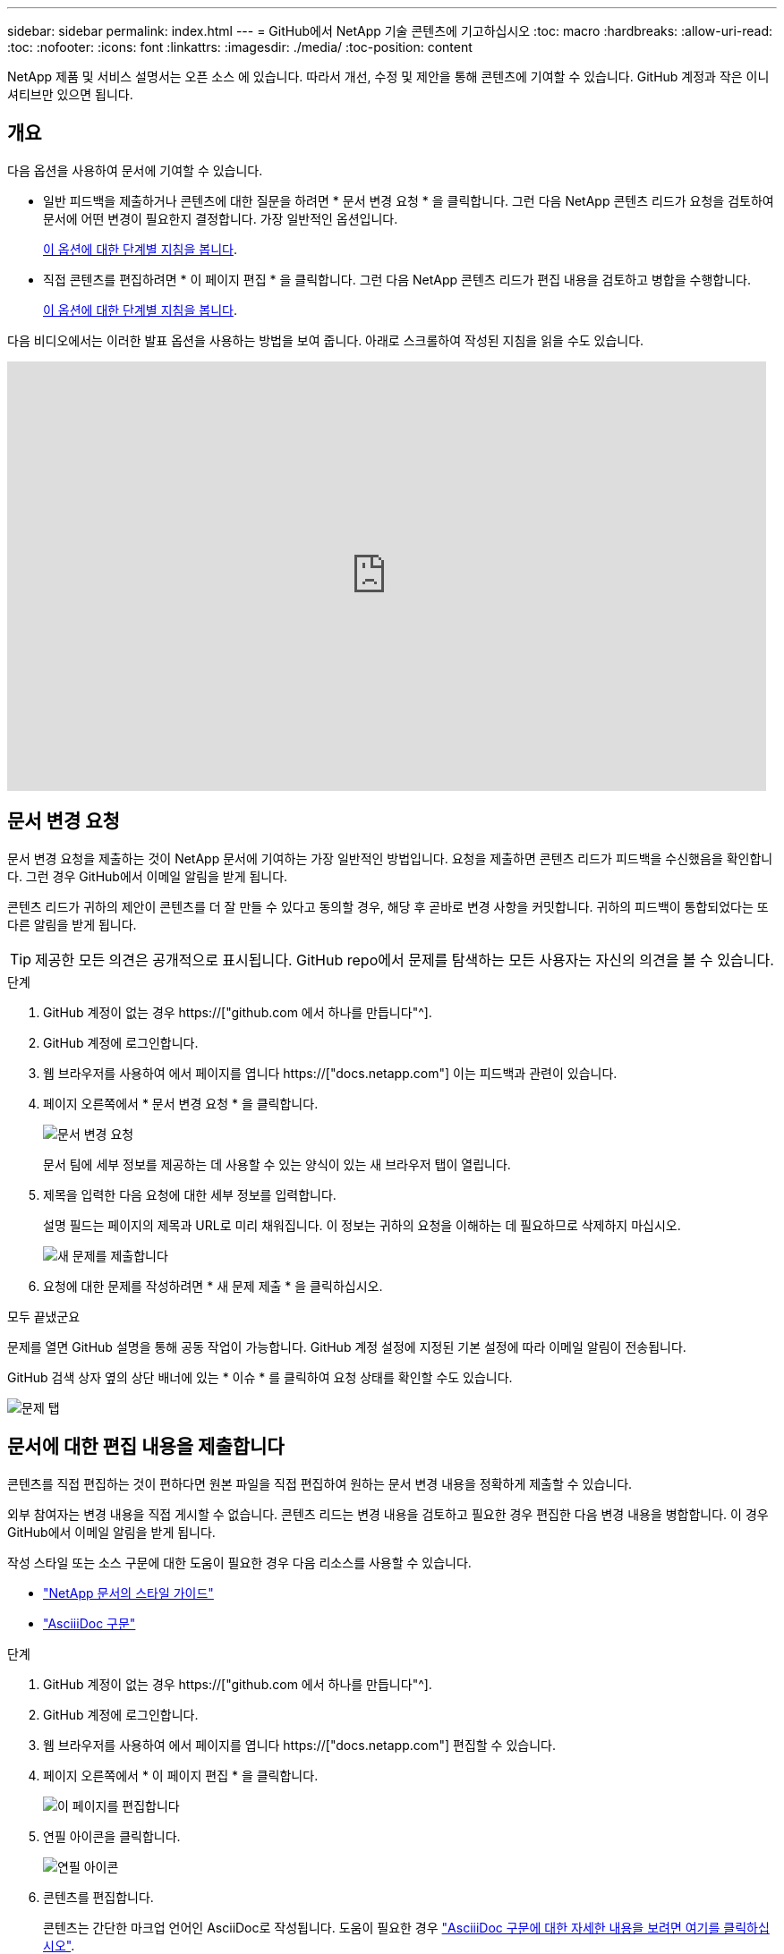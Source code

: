 ---
sidebar: sidebar 
permalink: index.html 
---
= GitHub에서 NetApp 기술 콘텐츠에 기고하십시오
:toc: macro
:hardbreaks:
:allow-uri-read: 
:toc: 
:nofooter: 
:icons: font
:linkattrs: 
:imagesdir: ./media/
:toc-position: content


[role="lead"]
NetApp 제품 및 서비스 설명서는 오픈 소스 에 있습니다. 따라서 개선, 수정 및 제안을 통해 콘텐츠에 기여할 수 있습니다. GitHub 계정과 작은 이니셔티브만 있으면 됩니다.



== 개요

다음 옵션을 사용하여 문서에 기여할 수 있습니다.

* 일반 피드백을 제출하거나 콘텐츠에 대한 질문을 하려면 * 문서 변경 요청 * 을 클릭합니다. 그런 다음 NetApp 콘텐츠 리드가 요청을 검토하여 문서에 어떤 변경이 필요한지 결정합니다. 가장 일반적인 옵션입니다.
+
<<문서 변경 요청,이 옵션에 대한 단계별 지침을 봅니다>>.

* 직접 콘텐츠를 편집하려면 * 이 페이지 편집 * 을 클릭합니다. 그런 다음 NetApp 콘텐츠 리드가 편집 내용을 검토하고 병합을 수행합니다.
+
<<문서에 대한 편집 내용을 제출합니다,이 옵션에 대한 단계별 지침을 봅니다>>.



다음 비디오에서는 이러한 발표 옵션을 사용하는 방법을 보여 줍니다. 아래로 스크롤하여 작성된 지침을 읽을 수도 있습니다.

video::0A-xQJaDkco[youtube,width=848,height=480]


== 문서 변경 요청

문서 변경 요청을 제출하는 것이 NetApp 문서에 기여하는 가장 일반적인 방법입니다. 요청을 제출하면 콘텐츠 리드가 피드백을 수신했음을 확인합니다. 그런 경우 GitHub에서 이메일 알림을 받게 됩니다.

콘텐츠 리드가 귀하의 제안이 콘텐츠를 더 잘 만들 수 있다고 동의할 경우, 해당 후 곧바로 변경 사항을 커밋합니다. 귀하의 피드백이 통합되었다는 또 다른 알림을 받게 됩니다.


TIP: 제공한 모든 의견은 공개적으로 표시됩니다. GitHub repo에서 문제를 탐색하는 모든 사용자는 자신의 의견을 볼 수 있습니다.

.단계
. GitHub 계정이 없는 경우 https://["github.com 에서 하나를 만듭니다"^].
. GitHub 계정에 로그인합니다.
. 웹 브라우저를 사용하여 에서 페이지를 엽니다 https://["docs.netapp.com"] 이는 피드백과 관련이 있습니다.
. 페이지 오른쪽에서 * 문서 변경 요청 * 을 클릭합니다.
+
image:screenshot-request-doc-changes.png["문서 변경 요청"]

+
문서 팀에 세부 정보를 제공하는 데 사용할 수 있는 양식이 있는 새 브라우저 탭이 열립니다.

. 제목을 입력한 다음 요청에 대한 세부 정보를 입력합니다.
+
설명 필드는 페이지의 제목과 URL로 미리 채워집니다. 이 정보는 귀하의 요청을 이해하는 데 필요하므로 삭제하지 마십시오.

+
image:screenshot-submit-new-issue.png["새 문제를 제출합니다"]

. 요청에 대한 문제를 작성하려면 * 새 문제 제출 * 을 클릭하십시오.


.모두 끝냈군요
문제를 열면 GitHub 설명을 통해 공동 작업이 가능합니다. GitHub 계정 설정에 지정된 기본 설정에 따라 이메일 알림이 전송됩니다.

GitHub 검색 상자 옆의 상단 배너에 있는 * 이슈 * 를 클릭하여 요청 상태를 확인할 수도 있습니다.

image:screenshot-issues.png["문제 탭"]



== 문서에 대한 편집 내용을 제출합니다

콘텐츠를 직접 편집하는 것이 편하다면 원본 파일을 직접 편집하여 원하는 문서 변경 내용을 정확하게 제출할 수 있습니다.

외부 참여자는 변경 내용을 직접 게시할 수 없습니다. 콘텐츠 리드는 변경 내용을 검토하고 필요한 경우 편집한 다음 변경 내용을 병합합니다. 이 경우 GitHub에서 이메일 알림을 받게 됩니다.

작성 스타일 또는 소스 구문에 대한 도움이 필요한 경우 다음 리소스를 사용할 수 있습니다.

* link:style.html["NetApp 문서의 스타일 가이드"]
* link:asciidoc_syntax.html["AsciiiDoc 구문"]


.단계
. GitHub 계정이 없는 경우 https://["github.com 에서 하나를 만듭니다"^].
. GitHub 계정에 로그인합니다.
. 웹 브라우저를 사용하여 에서 페이지를 엽니다 https://["docs.netapp.com"] 편집할 수 있습니다.
. 페이지 오른쪽에서 * 이 페이지 편집 * 을 클릭합니다.
+
image:screenshot-edit-this-page.png["이 페이지를 편집합니다"]

. 연필 아이콘을 클릭합니다.
+
image:screenshot-pencil-icon.png["연필 아이콘"]

. 콘텐츠를 편집합니다.
+
콘텐츠는 간단한 마크업 언어인 AsciiDoc로 작성됩니다. 도움이 필요한 경우 link:asciidoc_syntax.html["AsciiiDoc 구문에 대한 자세한 내용을 보려면 여기를 클릭하십시오"].

. 변경 내용을 적용하려면 페이지를 아래로 스크롤하여 양식을 작성합니다.
+
.. 제목과 선택적 설명을 입력합니다.
.. 이 커밋에 대해 새 분기 생성 을 선택하고 풀 요청 * 을 시작합니다.
.. 변경 제안 * 을 클릭합니다.
+
GitHub는 변경에 대한 branch 이름(예: _username-patch-n_)을 자동으로 입력합니다.

+
image:screenshot-propose-change.png["파일 변경 제안"]



. 편집한 내용에 대한 설명을 입력한 다음 * 풀 요청 작성 * 을 클릭합니다.
+
image:screenshot-create-pull-request.png["풀 요청을 생성합니다"]



.모두 끝냈군요
변경 사항을 제안하면 해당 내용을 검토하고 필요에 따라 편집한 다음 GitHub 저장소에 변경 사항을 병합합니다.

GitHub 검색 상자 옆의 상단 배너에 있는 * Pull requests * 를 클릭하여 풀 요청의 상태를 볼 수 있습니다.

image:screenshot-view-pull-requests.png["요청 탭을 당깁니다"]
